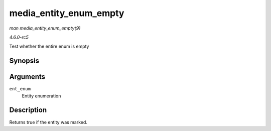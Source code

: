 .. -*- coding: utf-8; mode: rst -*-

.. _API-media-entity-enum-empty:

=======================
media_entity_enum_empty
=======================

*man media_entity_enum_empty(9)*

*4.6.0-rc5*

Test whether the entire enum is empty


Synopsis
========

.. c:function:: bool media_entity_enum_empty( struct media_entity_enum * ent_enum )

Arguments
=========

``ent_enum``
    Entity enumeration


Description
===========

Returns true if the entity was marked.


.. ------------------------------------------------------------------------------
.. This file was automatically converted from DocBook-XML with the dbxml
.. library (https://github.com/return42/sphkerneldoc). The origin XML comes
.. from the linux kernel, refer to:
..
.. * https://github.com/torvalds/linux/tree/master/Documentation/DocBook
.. ------------------------------------------------------------------------------
